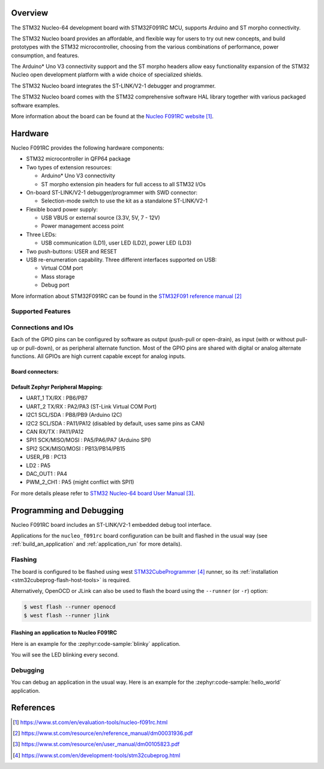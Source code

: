 .. zephyr:board:: nucleo_f091rc

Overview
********
The STM32 Nucleo-64 development board with STM32F091RC MCU, supports Arduino and ST morpho connectivity.

The STM32 Nucleo board provides an affordable, and flexible way for users to try out new concepts,
and build prototypes with the STM32 microcontroller, choosing from the various
combinations of performance, power consumption, and features.

The Arduino* Uno V3 connectivity support and the ST morpho headers allow easy functionality
expansion of the STM32 Nucleo open development platform with a wide choice of
specialized shields.

The STM32 Nucleo board integrates the ST-LINK/V2-1 debugger and programmer.

The STM32 Nucleo board comes with the STM32 comprehensive software HAL library together
with various packaged software examples.

More information about the board can be found at the `Nucleo F091RC website`_.

Hardware
********
Nucleo F091RC provides the following hardware components:

- STM32 microcontroller in QFP64 package
- Two types of extension resources:

  - Arduino* Uno V3 connectivity
  - ST morpho extension pin headers for full access to all STM32 I/Os

- On-board ST-LINK/V2-1 debugger/programmer with SWD connector:

  - Selection-mode switch to use the kit as a standalone ST-LINK/V2-1

- Flexible board power supply:

  - USB VBUS or external source (3.3V, 5V, 7 - 12V)
  - Power management access point

- Three LEDs:

  - USB communication (LD1), user LED (LD2), power LED (LD3)

- Two push-buttons: USER and RESET
- USB re-enumeration capability. Three different interfaces supported on USB:

  - Virtual COM port
  - Mass storage
  - Debug port


More information about STM32F091RC can be found in the
`STM32F091 reference manual`_


Supported Features
==================

.. zephyr:board-supported-hw::

Connections and IOs
===================

Each of the GPIO pins can be configured by software as output (push-pull or open-drain), as
input (with or without pull-up or pull-down), or as peripheral alternate function. Most of the
GPIO pins are shared with digital or analog alternate functions. All GPIOs are high current
capable except for analog inputs.

Board connectors:
-----------------
.. image:: img/nucleo_f091rc_connectors.jpg
   :align: center
   :alt: Nucleo F091RC connectors

Default Zephyr Peripheral Mapping:
----------------------------------

- UART_1 TX/RX : PB6/PB7
- UART_2 TX/RX : PA2/PA3 (ST-Link Virtual COM Port)
- I2C1 SCL/SDA : PB8/PB9 (Arduino I2C)
- I2C2 SCL/SDA : PA11/PA12 (disabled by default, uses same pins as CAN)
- CAN RX/TX : PA11/PA12
- SPI1 SCK/MISO/MOSI : PA5/PA6/PA7 (Arduino SPI)
- SPI2 SCK/MISO/MOSI : PB13/PB14/PB15
- USER_PB : PC13
- LD2 : PA5
- DAC_OUT1 : PA4
- PWM_2_CH1 : PA5 (might conflict with SPI1)

For more details please refer to `STM32 Nucleo-64 board User Manual`_.

Programming and Debugging
*************************

.. zephyr:board-supported-runners::

Nucleo F091RC board includes an ST-LINK/V2-1 embedded debug tool interface.

Applications for the ``nucleo_f091rc`` board configuration can be built and
flashed in the usual way (see :ref:`build_an_application` and
:ref:`application_run` for more details).

Flashing
========

The board is configured to be flashed using west `STM32CubeProgrammer`_ runner,
so its :ref:`installation <stm32cubeprog-flash-host-tools>` is required.

Alternatively, OpenOCD or JLink can also be used to flash the board using
the ``--runner`` (or ``-r``) option:

.. code-block:: console

   $ west flash --runner openocd
   $ west flash --runner jlink

Flashing an application to Nucleo F091RC
----------------------------------------

Here is an example for the :zephyr:code-sample:`blinky` application.

.. zephyr-app-commands::
   :zephyr-app: samples/basic/blinky
   :board: nucleo_f091rc
   :goals: build flash

You will see the LED blinking every second.

Debugging
=========

You can debug an application in the usual way.  Here is an example for the
:zephyr:code-sample:`hello_world` application.

.. zephyr-app-commands::
   :zephyr-app: samples/hello_world
   :board: nucleo_f091rc
   :maybe-skip-config:
   :goals: debug

References
**********

.. target-notes::

.. _Nucleo F091RC website:
   https://www.st.com/en/evaluation-tools/nucleo-f091rc.html

.. _STM32F091 reference manual:
   https://www.st.com/resource/en/reference_manual/dm00031936.pdf

.. _STM32 Nucleo-64 board User Manual:
   https://www.st.com/resource/en/user_manual/dm00105823.pdf

.. _STM32CubeProgrammer:
   https://www.st.com/en/development-tools/stm32cubeprog.html

